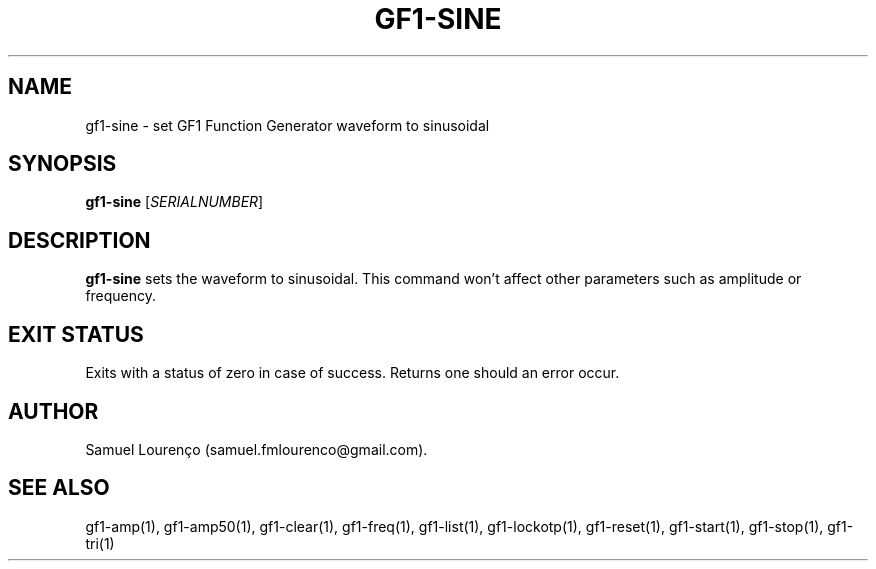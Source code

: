 .TH GF1-SINE 1
.SH NAME
gf1-sine \- set GF1 Function Generator waveform to sinusoidal
.SH SYNOPSIS
.B gf1-sine
.RI [ SERIALNUMBER ]
.SH DESCRIPTION
.B gf1-sine
sets the waveform to sinusoidal. This command won't affect other parameters
such as amplitude or frequency.
.SH "EXIT STATUS"
Exits with a status of zero in case of success. Returns one should an error
occur.
.SH AUTHOR
Samuel Lourenço (samuel.fmlourenco@gmail.com).
.SH "SEE ALSO"
gf1-amp(1), gf1-amp50(1), gf1-clear(1), gf1-freq(1), gf1-list(1),
gf1-lockotp(1), gf1-reset(1), gf1-start(1), gf1-stop(1), gf1-tri(1)
